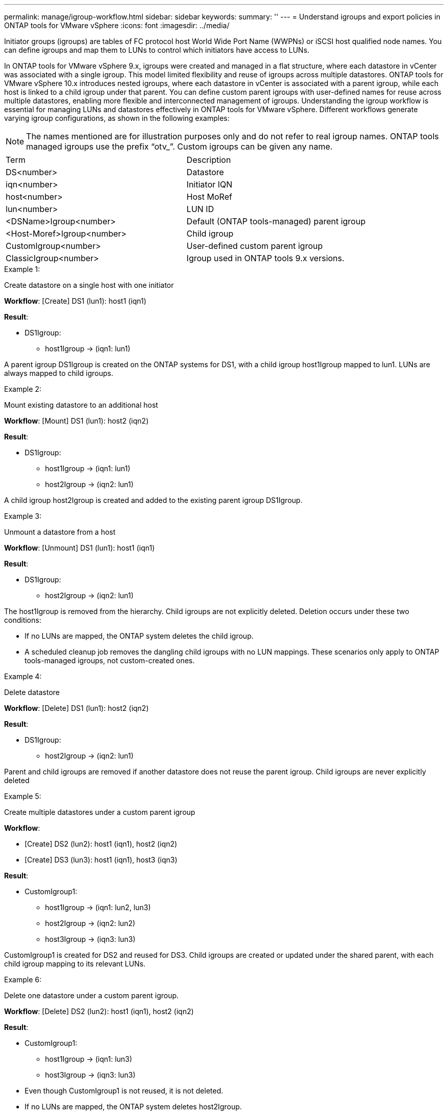 ---
permalink: manage/igroup-workflow.html
sidebar: sidebar
keywords:
summary: ''
---
= Understand igroups and export policies in ONTAP tools for VMware vSphere
:icons: font
:imagesdir: ../media/

[.lead]
Initiator groups (igroups) are tables of FC protocol host World Wide Port Name (WWPNs) or iSCSI host qualified node names. You can define igroups and map them to LUNs to control which initiators have access to LUNs.

In ONTAP tools for VMware vSphere 9.x, igroups were created and managed in a flat structure, where each datastore in vCenter was associated with a single igroup. This model limited flexibility and reuse of igroups across multiple datastores.
ONTAP tools for VMware vSphere 10.x introduces nested igroups, where each datastore in vCenter is associated with a parent igroup, while each host is linked to a child igroup under that parent. You can define custom parent igroups with user-defined names for reuse across multiple datastores, enabling more flexible and interconnected management of igroups. 
Understanding the igroup workflow is essential for managing LUNs and datastores effectively in ONTAP tools for VMware vSphere.
Different workflows generate varying igroup configurations, as shown in the following examples:
[NOTE]
The names mentioned are for illustration purposes only and do not refer to real igroup names. ONTAP tools managed igroups use the prefix “otv_”. Custom igroups can be given any name.
|===
|Term |Description
|DS<number>	|Datastore
|iqn<number> |Initiator IQN
|host<number>|Host MoRef
|lun<number> |LUN ID
|<DSName>Igroup<number>	|Default (ONTAP tools-managed) parent igroup
|<Host-Moref>Igroup<number>	|Child igroup
|CustomIgroup<number> |User-defined custom parent igroup
|ClassicIgroup<number> |Igroup used in ONTAP tools 9.x versions.
|===

.Example 1:

Create datastore on a single host with one initiator

*Workflow*: [Create] DS1 (lun1): host1 (iqn1)

*Result*:

* DS1Igroup:
** host1Igroup → (iqn1: lun1)

A parent igroup DS1Igroup is created on the ONTAP systems for DS1, with a child igroup host1Igroup mapped to lun1. LUNs are always mapped to child igroups.

.Example 2:

Mount existing datastore to an additional host

*Workflow*: [Mount] DS1 (lun1): host2 (iqn2)

*Result*:

* DS1Igroup:
** host1Igroup → (iqn1: lun1)
** host2Igroup → (iqn2: lun1)

A child igroup host2Igroup is created and added to the existing parent igroup DS1Igroup.

.Example 3:

Unmount a datastore from a host

*Workflow*: [Unmount] DS1 (lun1): host1 (iqn1)

*Result*:

* DS1Igroup:
** host2Igroup → (iqn2: lun1)

The host1Igroup is removed from the hierarchy. Child igroups are not explicitly deleted. Deletion occurs under these two conditions:

•  If no LUNs are mapped, the ONTAP system deletes the child igroup.
•  A scheduled cleanup job removes the dangling child igroups with no LUN mappings.
These scenarios only apply to ONTAP tools-managed igroups, not custom-created ones.

.Example 4:

Delete datastore

*Workflow*: [Delete] DS1 (lun1): host2 (iqn2)

*Result*: 

* DS1Igroup:
** host2Igroup → (iqn2: lun1)

Parent and child igroups are removed if another datastore does not reuse the parent igroup. Child igroups are never explicitly deleted

.Example 5:

Create multiple datastores under a custom parent igroup

*Workflow*:

•	[Create] DS2 (lun2): host1 (iqn1), host2 (iqn2)
•	[Create] DS3 (lun3): host1 (iqn1), host3 (iqn3)

*Result*:

* CustomIgroup1:
** host1Igroup → (iqn1: lun2, lun3)
** host2Igroup → (iqn2: lun2)
** host3Igroup → (iqn3: lun3)

CustomIgroup1 is created for DS2 and reused for DS3. Child igroups are created or updated under the shared parent, with each child igroup mapping to its relevant LUNs.

.Example 6:

Delete one datastore under a custom parent igroup.

*Workflow*: [Delete] DS2 (lun2): host1 (iqn1), host2 (iqn2)

*Result*:

* CustomIgroup1:
** host1Igroup → (iqn1: lun3)
** host3Igroup → (iqn3: lun3)

* Even though CustomIgroup1 is not reused, it is not deleted.
* If no LUNs are mapped, the ONTAP system deletes host2Igroup.
* host1Igroup is not deleted because it is mapped to lun3 of DS3.
Custom igroups are never deleted, regardless of the reuse status.

.Example 7:

Expand vVols datastore (Add Volume)

*Workflow*:

Before expansion:

[Expand] DS4 (lun4): host4 (iqn4)

* DS4Igroup: host4Igroup → (iqn4: lun4)

After expansion:

[Expand] DS4 (lun4, lun5): host4 (iqn4)

* DS4Igroup: host4Igroup → (iqn4: lun4, lun5)

A new LUN is created and mapped to the existing child igroup host4Igroup.

.Example 8:

Shrink vVols datastore (Remove Volume)

*Workflow*:

Before Shrink:

[Shrink] DS4 (lun4, lun5): host4 (iqn4)

* DS4Igroup: host4Igroup → (iqn4: lun4, lun5)

After Shrink:

[Shrink] DS4 (lun4): host4 (iqn4)

* DS4Igroup: host4Igroup → (iqn4: lun4)

The specified LUN (lun5) is unmapped from the child igroup. The igroup remains active as long as it has at least one mapped LUN.

.Example 9:

Migration from ONTAP tools 9 to 10 (igroup normalization)

*Workflow*

ONTAP tools for VMware vSPhere 9.x versions do not support hierarchical igroups. During migration to 10.3 or above versions, igroups must be normalized into the hierarchical structure.

Before migration:

[Migration] DS6 (lun6, lun7): host6 (iqn6), host7 (iqn7)
→ ClassicIgroup1 (iqn6 & iqn7 : lun6, lun7)

ONTAP tools 9.x logic allows multiple initiators per igroup without enforcing one-to-one host mapping.

After migration:

[Migration] DS6 (lun6, lun7): host6 (iqn6), host7 (iqn7)
→ ClassicIgroup1:
otv_ClassicIgroup1 (iqn6 & iqn7 : lun6, lun7)

During migration:

* A new parent igroup (ClassicIgroup1) is created.
* The original igroup is renamed with otv_ prefix and becomes a child igroup.

This ensures compliance with the hierarchical model.

.Related topics

https://docs.netapp.com/us-en/ontap/san-admin/igroups-concept.html[About igroups]

== Export policies
Export policies control access to NFS datastores in ONTAP tools for VMware vSphere. They define which clients can access the datastores and what permissions they have.
Export policies are created and managed in ONTAP systems and can be associated with NFS datastores to enforce access control. Each export policy consists of rules that specify the clients (IP addresses or subnets) that are allowed access and the permissions granted (read-only or read-write).

When you create an NFS datastore in ONTAP tools for VMware vSphere, you can select an existing export policy or create a new one. The export policy is then applied to the datastore, ensuring only authorized clients can access it.

When you mount an NFS datastore on a new ESXi host, ONTAP tools for VMware vSphere adds the host's IP address to the existing export policy associated with the datastore. This allows the new host to access the datastore without creating a new export policy.

When you delete or unmount an NFS datastore from an ESXi host, ONTAP tools for VMware vSphere removes the host's IP address from the export policy. If no other hosts are using that export policy, it will be deleted.
When you delete an NFS datastore, ONTAP tools for VMware vSphere removes the export policy associated with that datastore if it is not reused by any other datastores. If the export policy is reused, it retains the host IP address and remains unchanged.
When you delete the datastores, the export policy unassigns the host IP address and assigns a default export policy, so that the ONTAP systems can access them if required.  

Assigning the export policy differs when it is reused across different datastores. When you reuse the export policy, you can append the policy with the new host IP address. When you delete or unmount a datastore that uses a shared export policy, the policy will not be deleted. It remains unchanged, and the host IP address is not removed, because it is shared with the other datastores. Reusing export policies is not recommended, because it can lead to access and latency issues.

.Related topics

https://docs.netapp.com/us-en/ontap/nfs-config/create-export-policy-task.html[Create an export policy]
